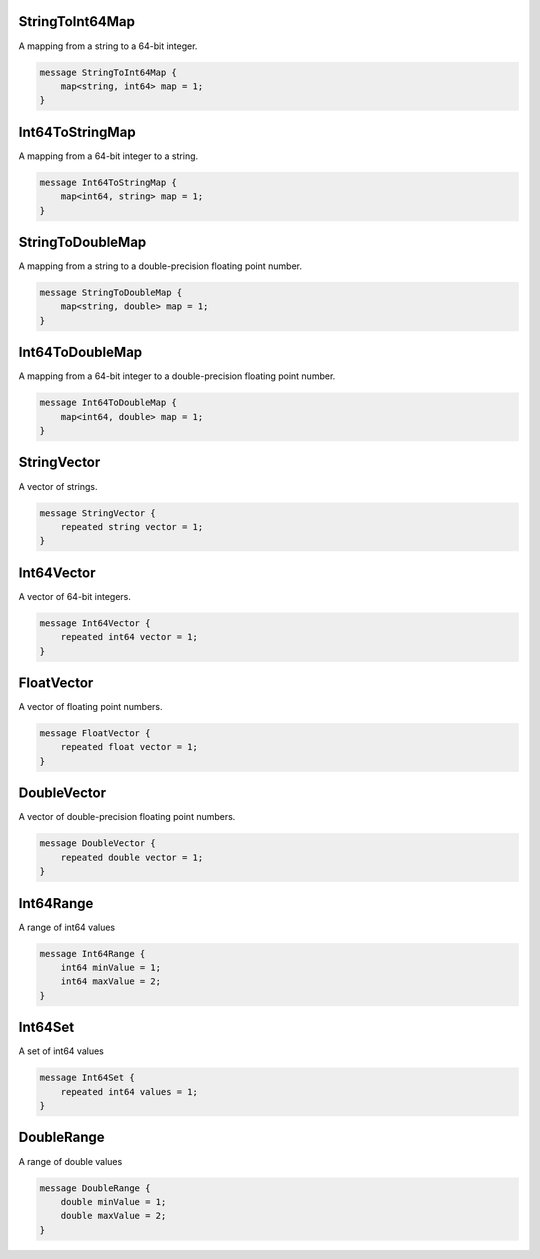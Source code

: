 StringToInt64Map
________________________________________________________________________________

A mapping from a string
to a 64-bit integer.


.. code-block:: proto

	message StringToInt64Map {
	    map<string, int64> map = 1;
	}








Int64ToStringMap
________________________________________________________________________________

A mapping from a 64-bit integer
to a string.


.. code-block:: proto

	message Int64ToStringMap {
	    map<int64, string> map = 1;
	}








StringToDoubleMap
________________________________________________________________________________

A mapping from a string
to a double-precision floating point number.


.. code-block:: proto

	message StringToDoubleMap {
	    map<string, double> map = 1;
	}








Int64ToDoubleMap
________________________________________________________________________________

A mapping from a 64-bit integer
to a double-precision floating point number.


.. code-block:: proto

	message Int64ToDoubleMap {
	    map<int64, double> map = 1;
	}








StringVector
________________________________________________________________________________

A vector of strings.


.. code-block:: proto

	message StringVector {
	    repeated string vector = 1;
	}






Int64Vector
________________________________________________________________________________

A vector of 64-bit integers.


.. code-block:: proto

	message Int64Vector {
	    repeated int64 vector = 1;
	}






FloatVector
________________________________________________________________________________

A vector of floating point numbers.


.. code-block:: proto

	message FloatVector {
	    repeated float vector = 1;
	}






DoubleVector
________________________________________________________________________________

A vector of double-precision floating point numbers.


.. code-block:: proto

	message DoubleVector {
	    repeated double vector = 1;
	}






Int64Range
________________________________________________________________________________

A range of int64 values


.. code-block:: proto

	message Int64Range {
	    int64 minValue = 1;
	    int64 maxValue = 2;
	}






Int64Set
________________________________________________________________________________

A set of int64 values


.. code-block:: proto

	message Int64Set {
	    repeated int64 values = 1;
	}






DoubleRange
________________________________________________________________________________

A range of double values


.. code-block:: proto

	message DoubleRange {
	    double minValue = 1;
	    double maxValue = 2;
	}
